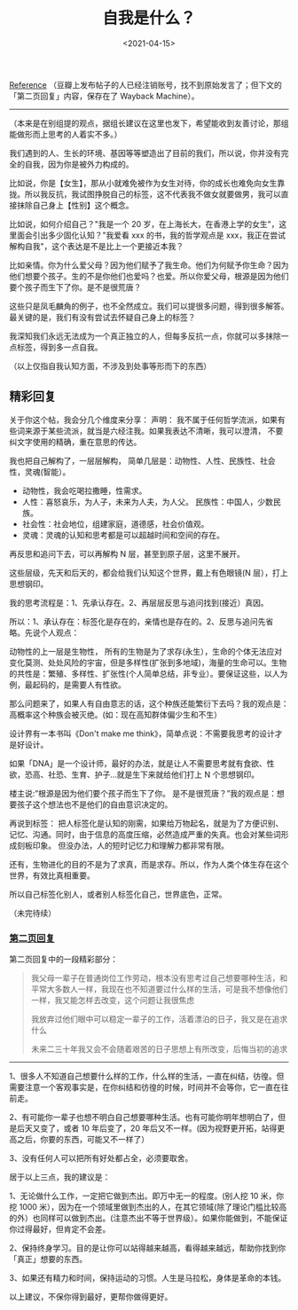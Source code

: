 #+TITLE: 自我是什么？
#+DATE: <2021-04-15>
#+TAGS[]: 他山之石

[[https://www.douban.com/group/topic/192559605/][Reference]]
（豆瓣上发布帖子的人已经注销账号，找不到原始发言了；但下文的「第二页回复」内容，保存在了
Wayback Machine）。

--------------

（本来是在别组提的观点，据组长建议在这里也发下，希望能收到友善讨论，那组能做形而上思考的人着实不多。）

我们遇到的人、生长的环境、基因等等塑造出了目前的我们，所以说，你并没有完全的自我，因为你是被外力构成的。

比如说，你是【女生】，那从小就难免被作为女生对待，你的成长也难免向女生靠拢。所以我反抗，我试图挣脱自己的标签，这不代表我不做女就要做男，我可以直接抹除自己身上【性别】这个概念。

比如说，如何介绍自己？"我是一个 20
岁，在上海长大，在香港上学的女生"，这里面会引出多少固化认知？"我爱看 xxx
的书，我的哲学观点是
xxx，我正在尝试解构自我"，这个表达是不是比上一个更接近本我？

比如亲情。你为什么爱父母？因为他们赋予了我生命。他们为何赋予你生命？因为他们想要个孩子。生的不是你他们也爱吗？也爱。所以你爱父母，根源是因为他们要个孩子而生下了你。是不是很荒唐？

这些只是凤毛麟角的例子，也不全然成立。我们可以提很多问题，得到很多解答。最关键的是，我们有没有尝试去怀疑自己身上的标签？

我深知我们永远无法成为一个真正独立的人，但每多反抗一点，你就可以多抹除一点标签，得到多一点自我。

（以上仅指自我认知方面，不涉及到处事等形而下的东西）

** 精彩回复
   :PROPERTIES:
   :CUSTOM_ID: 精彩回复
   :END:

关于你这个帖，我会分几个维度来分享： 声明：
我不属于任何哲学流派，如果有些词来源于某些流派，就当是六经注我。如果我表达不清晰，我可以澄清，
不要纠文字使用的精确，重在意思的传达。

我也把自己解构了，一层层解构，
简单几层是：动物性、人性、民族性、社会性，灵魂(智能）。

- 动物性，我会吃喝拉撒睡，性需求。
- 人性：喜怒哀乐，为人子，未来为人夫，为人父。
  民族性：中国人，少数民族。
- 社会性：社会地位，组建家庭，道德感，社会价值观。
- 灵魂：灵魂的认知和思考都是可以超越时间和空间的存在。

再反思和追问下去，可以再解构 N 层，甚至到原子层，这里不展开。

这些层级，先天和后天的，都会给我们认知这个世界，戴上有色眼镜(N
层），打上思想钢印。

我的思考流程是：1、先承认存在。2、再层层反思与追问找到(接近）真因。

所以：1、承认存在：标签化是存在的，亲情也是存在的。2、反思与追问先省略。先说个人观点：

动物性的上一层是生物性，
所有的生物是为了求存(永生），生命的个体无法应对变化莫测、处处风险的宇宙，但是多样性(扩张到多地域)，海量的生命可以。生物的共性是：繁殖、多样性、扩张性(个人简单总结，非专业）。要保证这些，以人为例，最起码的，是需要人有性欲。

那么问题来了，如果人有自由意志的话，这个种族还能繁衍下去吗？我的观点是：高概率这个种族会被灭绝。(如：现在高知群体偏少生和不生）

设计界有一本书叫《Don't make me
think》，简单点说：不需要我思考的设计才是好设计。

如果「DNA」是一个设计师，最好的办法，就是让人不需要思考就有食欲、性欲，恐高、社恐、生育、护子...就是生下来就给他们打上
N 个思想钢印。

楼主说:”根源是因为他们要个孩子而生下了你。
是不是很荒唐？”我的观点是：想要孩子这个想法也不是他们的自由意识决定的。

再说到标签：
把人标签化是认知的刚需，如果给万物起名，就是为了方便识别、记忆、沟通。同时，由于信息的高度压缩，必然造成严重的失真。也会对某些词形成刻板印象。
但没办法，人的短时记忆力和理解力都非常有限。

还有，生物进化的目的不是为了求真，而是求存。所以，作为人类个体生存在这个世界，有效比真相重要。

所以自己标签化别人，或者别人标签化自己，世界底色，正常。

（未完待续）

*** [[https://web.archive.org/web/20201007040741/https://www.douban.com/group/topic/192559605/?start=100][第二页回复]]
    :PROPERTIES:
    :CUSTOM_ID: 第二页回复
    :END:

第二页回复中的一段精彩部分：

#+BEGIN_QUOTE
  我父母一辈子在普通岗位工作劳动，根本没有思考过自己想要哪种生活，和平常大多数人一样，我现在也不知道要过什么样的生活，可是我不想像他们一样，我又能怎样去改变，这个问题让我很焦虑

  我放弃过他们眼中可以稳定一辈子的工作，活着漂泊的日子，我又是在追求什么

  未来二三十年我又会不会随着艰苦的日子思想上有所改变，后悔当初的追求
#+END_QUOTE

--------------

1、很多人不知道自己想要什么样的工作，什么样的生活，一直在纠结，彷徨。但需要注意一个客观事实是，在你纠结和彷徨的时候，时间并不会等你，它一直在往前走。

2、有可能你一辈子也想不明白自己想要哪种生活。也有可能你明年想明白了，但是后天又变了，或者
10 年后变了，20
年后又不一样。(因为视野更开拓，站得更高之后，你要的东西，可能又不一样了）

3、没有任何人可以把所有好处都占全，必须要取舍。

居于以上三点，我的建议是：

1、无论做什么工作，一定把它做到杰出。即万中无一的程度。(别人挖 10
米，你挖 1000
米），因为在一个领域里做到杰出的人，在其它领域(除了理论门槛比较高的外）也同样可以做到杰出。(注意杰出不等于世界级）。如果你能做到，不能保证你过得最好，但肯定不会差。

2、保持终身学习。目的是让你可以站得越来越高，看得越来越远，帮助你找到你「真正」想要的东西。

3、如果还有精力和时间，保持运动的习惯。人生是马拉松，身体是革命的本钱。

以上建议，不保你得到最好，更帮你做得更好。
